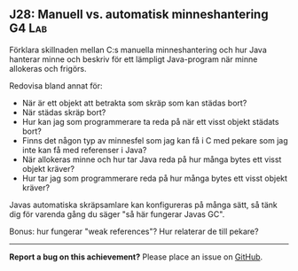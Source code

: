#+html: <a name="28"></a>
** J28: Manuell vs. automatisk minneshantering :G4:Lab:

 #+begin_summary
 Förklara skillnaden mellan C:s manuella minneshantering och hur
 Java hanterar minne och beskriv för ett lämpligt Java-program när
 minne allokeras och frigörs.
 #+end_summary

 Redovisa bland annat för:

 - När är ett objekt att betrakta som skräp som kan städas bort?
 - När städas skräp bort?
 - Hur kan jag som programmerare ta reda på när ett visst objekt städats bort?
 - Finns det någon typ av minnesfel som jag kan få i C med pekare som jag inte kan få med referenser i Java?
 - När allokeras minne och hur tar Java reda på hur många bytes ett visst objekt kräver?
 - Hur tar jag som programmerare reda på hur många bytes ett visst objekt kräver?

 Javas automatiska skräpsamlare kan konfigureras på många sätt, så tänk dig för varenda gång du säger "så här fungerar Javas GC".

 Bonus: hur fungerar "weak references"? Hur relaterar de till pekare?



-----

*Report a bug on this achievement?* Please place an issue on [[https://github.com/IOOPM-UU/achievements/issues/new?title=Bug%20in%20achievement%20J28&body=Please%20describe%20the%20bug,%20comment%20or%20issue%20here&assignee=TobiasWrigstad][GitHub]].
